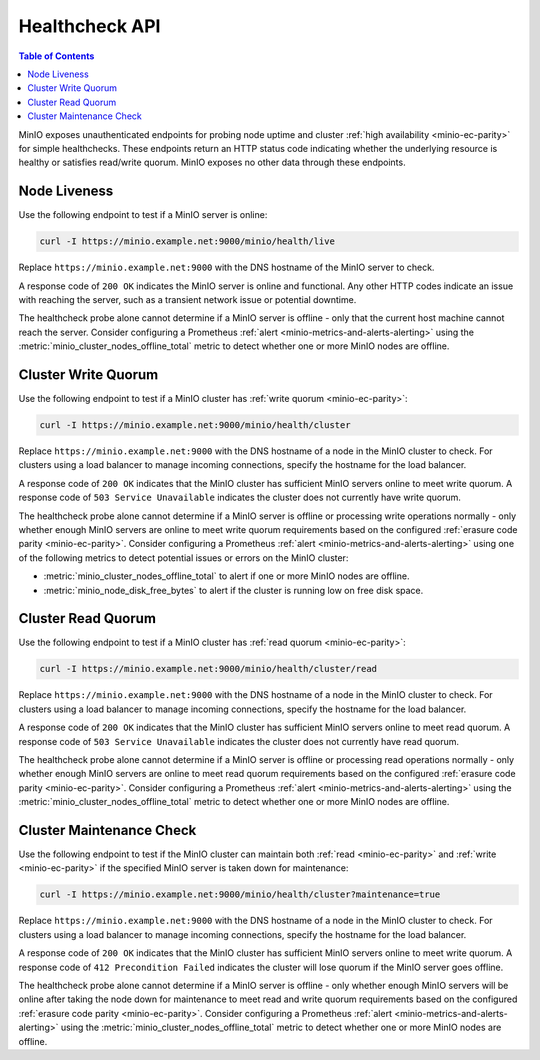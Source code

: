 .. _minio-healthcheck-api:

===============
Healthcheck API
===============

.. default-domain:: minio

.. contents:: Table of Contents
   :local:
   :depth: 1

MinIO exposes unauthenticated endpoints for probing node uptime and cluster
:ref:`high availability <minio-ec-parity>` for simple healthchecks. These
endpoints return an HTTP status code indicating whether the underlying
resource is healthy or satisfies read/write quorum. MinIO exposes no other data
through these endpoints.

Node Liveness
-------------

Use the following endpoint to test if a MinIO server is online:

.. code-block:: shell
   :class: copyable

   curl -I https://minio.example.net:9000/minio/health/live

Replace ``https://minio.example.net:9000`` with the DNS hostname of the
MinIO server to check.

A response code of ``200 OK`` indicates the MinIO server is 
online and functional. Any other HTTP codes indicate an issue with reaching
the server, such as a transient network issue or potential downtime.

The healthcheck probe alone cannot determine if a MinIO server is offline - only
that the current host machine cannot reach the server. Consider configuring
a Prometheus :ref:`alert <minio-metrics-and-alerts-alerting>` using the 
:metric:`minio_cluster_nodes_offline_total` metric to detect whether one or
more MinIO nodes are offline.

Cluster Write Quorum
--------------------

Use the following endpoint to test if a MinIO cluster has 
:ref:`write quorum <minio-ec-parity>`:

.. code-block:: shell
   :class: copyable

   curl -I https://minio.example.net:9000/minio/health/cluster

Replace ``https://minio.example.net:9000`` with the DNS hostname of a node
in the MinIO cluster to check. For clusters using a load balancer to manage
incoming connections, specify the hostname for the load balancer.

A response code of ``200 OK`` indicates that the MinIO cluster has
sufficient MinIO servers online to meet write quorum. A response code of
``503 Service Unavailable`` indicates the cluster does not currently have
write quorum.

The healthcheck probe alone cannot determine if a MinIO server is offline or
processing write operations normally - only whether enough MinIO servers are
online to meet write quorum  requirements based on the configured 
:ref:`erasure code parity <minio-ec-parity>`. Consider configuring a Prometheus
:ref:`alert <minio-metrics-and-alerts-alerting>` using one of the following
metrics to detect potential issues or errors on the MinIO cluster:

- :metric:`minio_cluster_nodes_offline_total` to alert if one or more
  MinIO nodes are offline.

- :metric:`minio_node_disk_free_bytes` to alert if the cluster is running
  low on free disk space.

Cluster Read Quorum
--------------------

Use the following endpoint to test if a MinIO cluster has 
:ref:`read quorum <minio-ec-parity>`:

.. code-block:: shell
   :class: copyable

   curl -I https://minio.example.net:9000/minio/health/cluster/read

Replace ``https://minio.example.net:9000`` with the DNS hostname of a node
in the MinIO cluster to check. For clusters using a load balancer to manage
incoming connections, specify the hostname for the load balancer.

A response code of ``200 OK`` indicates that the MinIO cluster has
sufficient MinIO servers online to meet read quorum. A response code of
``503 Service Unavailable`` indicates the cluster does not currently have
read quorum.

The healthcheck probe alone cannot determine if a MinIO server is offline or
processing read operations normally - only whether enough MinIO servers are
online to meet read quorum requirements based on the configured 
:ref:`erasure code parity <minio-ec-parity>`. Consider configuring a Prometheus
:ref:`alert <minio-metrics-and-alerts-alerting>` using the
:metric:`minio_cluster_nodes_offline_total` metric to detect whether one or more
MinIO nodes are offline.

Cluster Maintenance Check
-------------------------

Use the following endpoint to test if the MinIO cluster can maintain
both :ref:`read <minio-ec-parity>` and :ref:`write <minio-ec-parity>`
if the specified MinIO server is taken down for maintenance:

.. code-block:: shell
   :class: copyable

   curl -I https://minio.example.net:9000/minio/health/cluster?maintenance=true

Replace ``https://minio.example.net:9000`` with the DNS hostname of a node
in the MinIO cluster to check. For clusters using a load balancer to manage
incoming connections, specify the hostname for the load balancer.

A response code of ``200 OK`` indicates that the MinIO cluster has
sufficient MinIO servers online to meet write quorum. A response code of
``412 Precondition Failed`` indicates the cluster will lose quorum if the
MinIO server goes offline.

The healthcheck probe alone cannot determine if a MinIO server is offline - only
whether enough MinIO servers will be online after taking the node down for
maintenance to meet read and write quorum requirements based on the configured
:ref:`erasure code parity <minio-ec-parity>`. Consider configuring a Prometheus
:ref:`alert <minio-metrics-and-alerts-alerting>` using the
:metric:`minio_cluster_nodes_offline_total` metric to detect whether one or more
MinIO nodes are offline.
